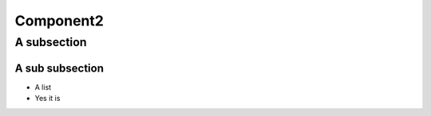 Component2
==========



A subsection
------------

.. impl:: The second component
        :id: I_002
        :implements: A_001
        :fulfil: R_001

        Components does not only need to be documented in code



A sub subsection
^^^^^^^^^^^^^^^^

* A list
* Yes it is
